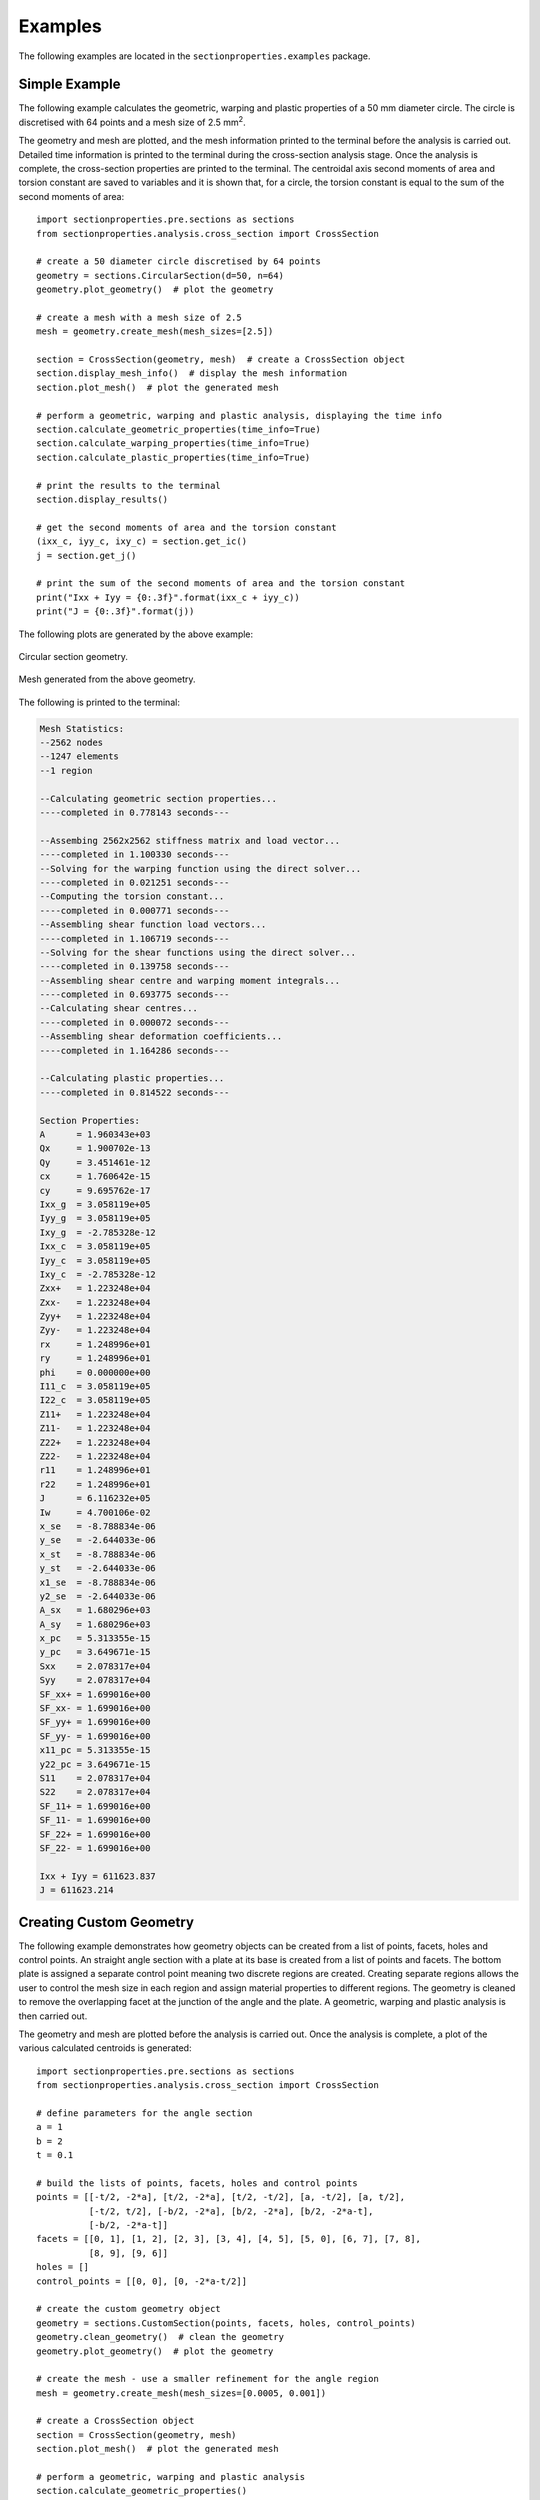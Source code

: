 .. _label-examples:

Examples
========

The following examples are located in the ``sectionproperties.examples``
package.

Simple Example
--------------

The following example calculates the geometric, warping and plastic properties
of a 50 mm diameter circle. The circle is discretised with 64 points and a mesh
size of 2.5 mm\ :sup:`2`.

The geometry and mesh are plotted, and the mesh information printed to the terminal
before the analysis is carried out. Detailed time information is printed to the
terminal during the cross-section analysis stage. Once the analysis is complete,
the cross-section properties are printed to the terminal. The centroidal
axis second moments of area and torsion constant are saved to variables and it
is shown that, for a circle, the torsion constant is equal to the sum of the
second moments of area::

  import sectionproperties.pre.sections as sections
  from sectionproperties.analysis.cross_section import CrossSection

  # create a 50 diameter circle discretised by 64 points
  geometry = sections.CircularSection(d=50, n=64)
  geometry.plot_geometry()  # plot the geometry

  # create a mesh with a mesh size of 2.5
  mesh = geometry.create_mesh(mesh_sizes=[2.5])

  section = CrossSection(geometry, mesh)  # create a CrossSection object
  section.display_mesh_info()  # display the mesh information
  section.plot_mesh()  # plot the generated mesh

  # perform a geometric, warping and plastic analysis, displaying the time info
  section.calculate_geometric_properties(time_info=True)
  section.calculate_warping_properties(time_info=True)
  section.calculate_plastic_properties(time_info=True)

  # print the results to the terminal
  section.display_results()

  # get the second moments of area and the torsion constant
  (ixx_c, iyy_c, ixy_c) = section.get_ic()
  j = section.get_j()

  # print the sum of the second moments of area and the torsion constant
  print("Ixx + Iyy = {0:.3f}".format(ixx_c + iyy_c))
  print("J = {0:.3f}".format(j))

The following plots are generated by the above example:

..  figure:: ../images/sections/circle_geometry.png
    :align: center
    :scale: 75 %

    Circular section geometry.

..  figure:: ../images/sections/circle_mesh.png
    :align: center
    :scale: 75 %

    Mesh generated from the above geometry.

The following is printed to the terminal:

.. code-block:: text

  Mesh Statistics:
  --2562 nodes
  --1247 elements
  --1 region

  --Calculating geometric section properties...
  ----completed in 0.778143 seconds---

  --Assembing 2562x2562 stiffness matrix and load vector...
  ----completed in 1.100330 seconds---
  --Solving for the warping function using the direct solver...
  ----completed in 0.021251 seconds---
  --Computing the torsion constant...
  ----completed in 0.000771 seconds---
  --Assembling shear function load vectors...
  ----completed in 1.106719 seconds---
  --Solving for the shear functions using the direct solver...
  ----completed in 0.139758 seconds---
  --Assembling shear centre and warping moment integrals...
  ----completed in 0.693775 seconds---
  --Calculating shear centres...
  ----completed in 0.000072 seconds---
  --Assembling shear deformation coefficients...
  ----completed in 1.164286 seconds---

  --Calculating plastic properties...
  ----completed in 0.814522 seconds---

  Section Properties:
  A	 = 1.960343e+03
  Qx	 = 1.900702e-13
  Qy	 = 3.451461e-12
  cx	 = 1.760642e-15
  cy	 = 9.695762e-17
  Ixx_g	 = 3.058119e+05
  Iyy_g	 = 3.058119e+05
  Ixy_g	 = -2.785328e-12
  Ixx_c	 = 3.058119e+05
  Iyy_c	 = 3.058119e+05
  Ixy_c	 = -2.785328e-12
  Zxx+	 = 1.223248e+04
  Zxx-	 = 1.223248e+04
  Zyy+	 = 1.223248e+04
  Zyy-	 = 1.223248e+04
  rx	 = 1.248996e+01
  ry	 = 1.248996e+01
  phi	 = 0.000000e+00
  I11_c	 = 3.058119e+05
  I22_c	 = 3.058119e+05
  Z11+	 = 1.223248e+04
  Z11-	 = 1.223248e+04
  Z22+	 = 1.223248e+04
  Z22-	 = 1.223248e+04
  r11	 = 1.248996e+01
  r22	 = 1.248996e+01
  J	 = 6.116232e+05
  Iw	 = 4.700106e-02
  x_se	 = -8.788834e-06
  y_se	 = -2.644033e-06
  x_st	 = -8.788834e-06
  y_st	 = -2.644033e-06
  x1_se	 = -8.788834e-06
  y2_se	 = -2.644033e-06
  A_sx	 = 1.680296e+03
  A_sy	 = 1.680296e+03
  x_pc	 = 5.313355e-15
  y_pc	 = 3.649671e-15
  Sxx	 = 2.078317e+04
  Syy	 = 2.078317e+04
  SF_xx+ = 1.699016e+00
  SF_xx- = 1.699016e+00
  SF_yy+ = 1.699016e+00
  SF_yy- = 1.699016e+00
  x11_pc = 5.313355e-15
  y22_pc = 3.649671e-15
  S11	 = 2.078317e+04
  S22	 = 2.078317e+04
  SF_11+ = 1.699016e+00
  SF_11- = 1.699016e+00
  SF_22+ = 1.699016e+00
  SF_22- = 1.699016e+00

  Ixx + Iyy = 611623.837
  J = 611623.214

Creating Custom Geometry
------------------------

The following example demonstrates how geometry objects can be created from a
list of points, facets, holes and control points. An straight angle section with
a plate at its base is created from a list of points and facets. The bottom plate
is assigned a separate control point meaning two discrete regions are created.
Creating separate regions allows the user to control the mesh size in each region
and assign material properties to different regions. The geometry is cleaned to
remove the overlapping facet at the junction of the angle and the plate. A
geometric, warping and plastic analysis is then carried out.

The geometry and mesh are plotted before the analysis is carried out. Once the
analysis is complete, a plot of the various calculated centroids is generated::

  import sectionproperties.pre.sections as sections
  from sectionproperties.analysis.cross_section import CrossSection

  # define parameters for the angle section
  a = 1
  b = 2
  t = 0.1

  # build the lists of points, facets, holes and control points
  points = [[-t/2, -2*a], [t/2, -2*a], [t/2, -t/2], [a, -t/2], [a, t/2],
            [-t/2, t/2], [-b/2, -2*a], [b/2, -2*a], [b/2, -2*a-t],
            [-b/2, -2*a-t]]
  facets = [[0, 1], [1, 2], [2, 3], [3, 4], [4, 5], [5, 0], [6, 7], [7, 8],
            [8, 9], [9, 6]]
  holes = []
  control_points = [[0, 0], [0, -2*a-t/2]]

  # create the custom geometry object
  geometry = sections.CustomSection(points, facets, holes, control_points)
  geometry.clean_geometry()  # clean the geometry
  geometry.plot_geometry()  # plot the geometry

  # create the mesh - use a smaller refinement for the angle region
  mesh = geometry.create_mesh(mesh_sizes=[0.0005, 0.001])

  # create a CrossSection object
  section = CrossSection(geometry, mesh)
  section.plot_mesh()  # plot the generated mesh

  # perform a geometric, warping and plastic analysis
  section.calculate_geometric_properties()
  section.calculate_warping_properties()
  section.calculate_plastic_properties()

  # plot the centroids
  section.plot_centroids()

The following plots are generated by the above example:

..  figure:: ../images/examples/custom_geometry.png
    :align: center
    :scale: 75 %

    Plot of the generated geometry object.

..  figure:: ../images/examples/custom_mesh.png
    :align: center
    :scale: 75 %

    Mesh generated from the above geometry.

..  figure:: ../images/examples/custom_centroids.png
    :align: center
    :scale: 75 %

    Plot of the centroids and the principal axis.

Creating a Merged Section
-------------------------

The following example demonstrates how to merge multiple geometry objects into
a single geometry object. A 150x100x6 RHS is modelled with a solid 50x50 triangular
section on its top and a 100x100x6 EA section on its right side. The three geometry
objects are merged together using the :class:`~sectionproperties.pre.sections.MergedSection`
class. The order of the geometry objects in the list that is passed into the constructor of the
:class:`~sectionproperties.pre.sections.MergedSection` class is important, as this same
order relates to specifying mesh sizes and material properties.

Once the geometry has been merged, it is vital to clean the geometry to remove
any artefacts that may impede the meshing algorithm. A mesh is created with a mesh
size of 2.5 mm\ :sup:`2` for the RHS (first in ``section_list``), 5 mm\ :sup:`2` for the triangle (second
in ``section_list``) and 3 mm\ :sup:`2` for the angle (last in ``section_list``).

The geometry and mesh are plotted, and the mesh information printed to the terminal
before the analysis is carried out. Detailed time information is printed to the
terminal during the cross-section analysis stage. Once the analysis is complete,
the centroids are plotted::

  import sectionproperties.pre.sections as sections
  from sectionproperties.analysis.cross_section import CrossSection

  # create a 150x100x6 RHS
  rhs = sections.Rhs(d=150, b=100, t=6, r_out=15, n_r=8)

  # create a triangular section on top of the RHS
  points = [[0, 0], [50, 0], [25, 50]]
  facets = [[0, 1], [1, 2], [2, 0]]
  holes = []
  control_points = [[25, 25]]
  triangle = sections.CustomSection(points, facets, holes, control_points,
                                    shift=[25, 150])

  # create a 100x100x6 EA on the right of the RHS
  angle = sections.AngleSection(d=100, b=100, t=6, r_r=8, r_t=5, n_r=8,
                                shift=[100, 25])

  # create a list of the sections to be merged
  section_list = [rhs, triangle, angle]

  # merge the three sections into one geometry object
  geometry = sections.MergedSection(section_list)

  # clean the geometry - print cleaning information to the terminal
  geometry.clean_geometry(verbose=True)
  geometry.plot_geometry()  # plot the geometry

  # create a mesh - use a mesh size of 2.5 for the RHS, 5 for the triangle and
  # 3 for the angle
  mesh = geometry.create_mesh(mesh_sizes=[2.5, 5, 3])

  # create a CrossSection object
  section = CrossSection(geometry, mesh)
  section.display_mesh_info()  # display the mesh information
  section.plot_mesh()  # plot the generated mesh

  # perform a geometric, warping and plastic analysis, displaying the time info
  # and the iteration info for the plastic analysis
  section.calculate_geometric_properties(time_info=True)
  section.calculate_warping_properties(time_info=True)
  section.calculate_plastic_properties(time_info=True, verbose=True)

  # plot the centroids
  section.plot_centroids()

The following plots are generated by the above example:

..  figure:: ../images/examples/merged_geometry.png
    :align: center
    :scale: 75 %

    Plot of the generated geometry object.

..  figure:: ../images/examples/merged_mesh.png
    :align: center
    :scale: 75 %

    Mesh generated from the above geometry.

..  figure:: ../images/examples/merged_centroids.png
    :align: center
    :scale: 75 %

    Plot of the centroids and the principal axis.

The following is printed to the terminal:

.. code-block:: text

  Removed overlapping facets... Rebuilt with points: [30, 67, 93, 32]
  Removed overlapping facets... Rebuilt with points: [46, 65, 64, 48]
  Mesh Statistics:
  --6053 nodes
  --2755 elements
  --3 regions

  --Calculating geometric section properties...
  ----completed in 1.730845 seconds---

  --Assembing 6053x6053 stiffness matrix and load vector...
  ----completed in 2.793801 seconds---
  --Solving for the warping function using the direct solver...
  ----completed in 0.021323 seconds---
  --Computing the torsion constant...
  ----completed in 0.000316 seconds---
  --Assembling shear function load vectors...
  ----completed in 2.552404 seconds---
  --Solving for the shear functions using the direct solver...
  ----completed in 0.604847 seconds---
  --Assembling shear centre and warping moment integrals...
  ----completed in 1.578075 seconds---
  --Calculating shear centres...
  ----completed in 0.000068 seconds---
  --Assembling shear deformation coefficients...
  ----completed in 2.438405 seconds---

  --Calculating plastic properties...
  ---x-axis plastic centroid calculation converged at 1.66608e+00 in 7 iterations.
  ---y-axis plastic centroid calculation converged at -5.83761e+00 in 10 iterations.
  ---11-axis plastic centroid calculation converged at -1.43134e+00 in 7 iterations.
  ---22-axis plastic centroid calculation converged at -1.21319e+01 in 9 iterations.
  ----completed in 2.710146 seconds---

Mirroring and Rotating Geometry
-------------------------------

The following example demonstrates how geometry objects can be mirrored and
rotated. A 200PFC and 150PFC are placed back-to-back by using the
:func:`~sectionproperties.pre.sections.Geometry.mirror_section` method and are
rotated counter-clockwise by 30 degrees by using the
:func:`~sectionproperties.pre.sections.Geometry.rotate_section` method. The
geometry is cleaned to ensure there are no overlapping facets along the junction
between the two PFCs. A geometric, warping and plastic analysis is then carried out.

The geometry and mesh are plotted, and the mesh information printed to the terminal
before the analysis is carried out. Detailed time information is printed to the
terminal during the cross-section analysis stage and iteration information printed
for the plastic analysis. Once the analysis is complete, a plot of the various
calculated centroids is generated::

  import sectionproperties.pre.sections as sections
  from sectionproperties.analysis.cross_section import CrossSection

  # create a 200PFC and a 150PFC
  pfc1 = sections.PfcSection(d=203, b=133, t_f=7.8, t_w=5.8, r=8.9, n_r=8)
  pfc2 = sections.PfcSection(d=150, b=133, t_f=7.8, t_w=5.8, r=8.9, n_r=8,
                             shift=[0, 26.5])

  # mirror the 200 PFC about the y-axis
  pfc1.mirror_section(axis='y', mirror_point=[0, 0])

  # merge the pfc sections
  geometry = sections.MergedSection([pfc1, pfc2])

  # rotate the geometry counter-clockwise by 30 degrees
  geometry.rotate_section(angle=30)

  # clean the geometry - print cleaning information to the terminal
  geometry.clean_geometry(verbose=True)
  geometry.plot_geometry()  # plot the geometry

  # create a mesh - use a mesh size of 5 for the 200PFC and 4 for the 150PFC
  mesh = geometry.create_mesh(mesh_sizes=[5, 4])

  # create a CrossSection object
  section = CrossSection(geometry, mesh)
  section.display_mesh_info()  # display the mesh information
  section.plot_mesh()  # plot the generated mesh

  # perform a geometric, warping and plastic analysis, displaying the time info
  # and the iteration info for the plastic analysis
  section.calculate_geometric_properties(time_info=True)
  section.calculate_warping_properties(time_info=True)
  section.calculate_plastic_properties(time_info=True, verbose=True)

  # plot the centroids
  section.plot_centroids()

The following plots are generated by the above example:

..  figure:: ../images/examples/mirr_rot_geometry.png
    :align: center
    :scale: 75 %

    Plot of the generated geometry object.

..  figure:: ../images/examples/mirr_rot_mesh.png
    :align: center
    :scale: 75 %

    Mesh generated from the above geometry.

..  figure:: ../images/examples/mirr_rot_centroids.png
    :align: center
    :scale: 75 %

    Plot of the centroids and the principal axis.

The following is printed to the terminal:

.. code-block:: text

  Removed overlapping facets... Rebuilt with points: [21, 43, 22, 0]
  Mesh Statistics:
  --4841 nodes
  --2152 elements
  --2 regions

  --Calculating geometric section properties...
  ----completed in 1.350236 seconds---

  --Assembing 4841x4841 stiffness matrix and load vector...
  ----completed in 2.002365 seconds---
  --Solving for the warping function using the direct solver...
  ----completed in 0.013307 seconds---
  --Computing the torsion constant...
  ----completed in 0.000222 seconds---
  --Assembling shear function load vectors...
  ----completed in 1.910170 seconds---
  --Solving for the shear functions using the direct solver...
  ----completed in 0.623121 seconds---
  --Assembling shear centre and warping moment integrals...
  ----completed in 1.163591 seconds---
  --Calculating shear centres...
  ----completed in 0.000059 seconds---
  --Assembling shear deformation coefficients...
  ----completed in 1.831169 seconds---

  --Calculating plastic properties...
  ---x-axis plastic centroid calculation converged at 2.77651e+00 in 9 iterations.
  ---y-axis plastic centroid calculation converged at 3.02247e+00 in 5 iterations.
  ---11-axis plastic centroid calculation converged at -2.41585e-13 in 3 iterations.
  ---22-axis plastic centroid calculation converged at 6.10669e-01 in 5 iterations.
  ----completed in 0.860817 seconds---

Performing a Stress Analysis
----------------------------

The following example demonstrates how a stress analysis can be performed on a
cross-section. A 150x100x6 RHS is modelled on its side with a maximum mesh area
of 2 mm\ :sup:`2`. The pre-requisite geometric and warping analyses are performed
before two separate stress analyses are undertaken. The first combines bending
and shear about the x-axis with a torsion moment and the second combines bending
and shear about the y-axis with a torsion moment.

After the analysis is performed, various plots of the stresses are generated::

  import sectionproperties.pre.sections as sections
  from sectionproperties.analysis.cross_section import CrossSection

  # create a 150x100x6 RHS on its side
  geometry = sections.Rhs(d=100, b=150, t=6, r_out=15, n_r=8)

  # create a mesh with a maximum area of 2
  mesh = geometry.create_mesh(mesh_sizes=[2])

  # create a CrossSection object
  section = CrossSection(geometry, mesh)

  # perform a geometry and warping analysis
  section.calculate_geometric_properties()
  section.calculate_warping_properties()

  # perform a stress analysis with Mx = 5 kN.m; Vx = 10 kN and Mzz = 3 kN.m
  case1 = section.calculate_stress(Mxx=5e6, Vx=10e3, Mzz=3e6)

  # perform a stress analysis with My = 15 kN.m; Vy = 30 kN and Mzz = 1.5 kN.m
  case2 = section.calculate_stress(Myy=15e6, Vy=30e3, Mzz=1.5e6)

  case1.plot_stress_m_zz(pause=False)  # plot the bending stress for case1
  case1.plot_vector_mzz_zxy(pause=False)  # plot the torsion vectors for case1
  case2.plot_stress_v_zxy(pause=False)  # plot the shear stress for case1
  case1.plot_stress_vm(pause=False)  # plot the von mises stress for case1
  case2.plot_stress_vm()  # plot the von mises stress for case2

The following plots are generated by the above example:

..  figure:: ../images/examples/stress_m.png
    :align: center
    :scale: 75 %

    Contour plot of the bending stress for case 1.

..  figure:: ../images/examples/stress_mzz.png
    :align: center
    :scale: 75 %

    Vector plot of the torsion stress for case 1.

..  figure:: ../images/examples/stress_v.png
    :align: center
    :scale: 75 %

    Contour plot of the shear stress for case 2.

..  figure:: ../images/examples/stress_vm1.png
    :align: center
    :scale: 75 %

    Contour plot of the von Mises stress for case 1.

..  figure:: ../images/examples/stress_vm2.png
    :align: center
    :scale: 75 %

    Contour plot of the von Mises stress for case 2.

Creating a Composite Cross-Section
----------------------------------

The following example demonstrates how to create a composite cross-section by assigning
different material properties to various regions of the mesh. A steel 310UB40.4 is modelled
with a 50Dx600W timber panel placed on its top flange.

The geometry and mesh are plotted, and the mesh information printed to the terminal
before the analysis is carried out. All types of cross-section analyses are carried
out, with an axial force, bending moment and shear force applied during the stress
analysis. Once the analysis is complete, the cross-section properties are printed
to the terminal and a plot of the centroids and cross-section stresses generated::

  import sectionproperties.pre.sections as sections
  from sectionproperties.pre.pre import Material
  from sectionproperties.analysis.cross_section import CrossSection

  # create material properties
  steel = Material(name='Steel', elastic_modulus=200e3, poissons_ratio=0.3,
                   yield_strength=500, color='grey')
  timber = Material(name='Timber', elastic_modulus=8e3, poissons_ratio=0.35,
                    yield_strength=20, color='burlywood')

  # create 310UB40.4
  ub = sections.ISection(d=304, b=165, t_f=10.2, t_w=6.1, r=11.4, n_r=8)

  # create timber panel on top of the UB
  panel = sections.RectangularSection(d=50, b=600, shift=[-217.5, 304])

  # merge the two sections into one geometry object
  geometry = sections.MergedSection([ub, panel])
  geometry.clean_geometry()  # clean the geometry
  geometry.plot_geometry()  # plot the geometry

  # create a mesh - use a mesh size of 5 for the UB, 20 for the panel
  mesh = geometry.create_mesh(mesh_sizes=[5, 20])

  # create a CrossSection object - take care to list the materials in the same
  # order as entered into the MergedSection
  section = CrossSection(geometry, mesh, materials=[steel, timber])
  section.display_mesh_info()  # display the mesh information

  # plot the mesh with coloured materials and a line transparency of 0.5
  section.plot_mesh(materials=True, alpha=0.5)

  # perform a geometric, warping and plastic analysis
  section.calculate_geometric_properties(time_info=True)
  section.calculate_warping_properties(time_info=True)
  section.calculate_plastic_properties(time_info=True, verbose=True)

  # perform a stress analysis with N = 100 kN, Mxx = 120 kN.m and Vy = 75 kN
  stress_post = section.calculate_stress(N=-100e3, Mxx=-120e6, Vy=-75e3,
                                         time_info=True)

  # print the results to the terminal
  section.display_results()

  # plot the centroids
  section.plot_centroids()

  stress_post.plot_stress_n_zz(pause=False)  # plot the axial stress
  stress_post.plot_stress_m_zz(pause=False)  # plot the bending stress
  stress_post.plot_stress_v_zxy()  # plot the shear stress

The following plots are generated by the above example:

..  figure:: ../images/examples/composite_geometry.png
    :align: center
    :scale: 75 %

    Plot of the generated geometry object.

..  figure:: ../images/examples/composite_mesh.png
    :align: center
    :scale: 75 %

    Mesh generated from the above geometry.

..  figure:: ../images/examples/composite_centroids.png
    :align: center
    :scale: 75 %

    Plot of the centroids and the principal axis.

..  figure:: ../images/examples/composite_stress_n.png
    :align: center
    :scale: 75 %

    Contour plot of the axial stress.

..  figure:: ../images/examples/composite_stress_m.png
    :align: center
    :scale: 75 %

    Contour plot of the bending stress.

..  figure:: ../images/examples/composite_stress_v.png
    :align: center
    :scale: 75 %

    Contour plot of the shear stress.

The following is printed to the terminal:

.. code-block:: text

  Mesh Statistics:
  --8972 nodes
  --4189 elements
  --2 regions

  --Calculating geometric section properties...
  ----completed in 2.418322 seconds---

  --Assembing 8972x8972 stiffness matrix and load vector...
  ----completed in 4.306457 seconds---
  --Solving for the warping function using the direct solver...
  ----completed in 0.035624 seconds---
  --Computing the torsion constant...
  ----completed in 0.001116 seconds---
  --Assembling shear function load vectors...
  ----completed in 3.338536 seconds---
  --Solving for the shear functions using the direct solver...
  ----completed in 0.066198 seconds---
  --Assembling shear centre and warping moment integrals...
  ----completed in 2.072190 seconds---
  --Calculating shear centres...
  ----completed in 0.000070 seconds---
  --Assembling shear deformation coefficients...
  ----completed in 3.287468 seconds---

  --Calculating plastic properties...
  ---x-axis plastic centroid calculation converged at 6.52298e+01 in 8 iterations.
  ---y-axis plastic centroid calculation converged at 0.00000e+00 in 3 iterations.
  ---11-axis plastic centroid calculation converged at 6.52298e+01 in 8 iterations.
  ---22-axis plastic centroid calculation converged at 0.00000e+00 in 3 iterations.
  ----completed in 0.825098 seconds---

  --Calculating cross-section stresses...
  ----completed in 3.779055 seconds---

  Section Properties:
  A         = 3.521094e+04
  E.A       = 1.282187e+09
  E.Qx      = 2.373725e+11
  E.Qy      = 1.057805e+11
  cx        = 8.250000e+01
  cy        = 1.851309e+02
  E.Ixx_g   = 6.740447e+13
  E.Iyy_g   = 1.745613e+13
  E.Ixy_g   = 1.958323e+13
  E.Ixx_c   = 2.345949e+13
  E.Iyy_c   = 8.729240e+12
  E.Ixy_c   = -7.421875e-02
  E.Zxx+    = 1.389212e+11
  E.Zxx-    = 1.267184e+11
  E.Zyy+    = 2.909747e+10
  E.Zyy-    = 2.909747e+10
  rx        = 1.352644e+02
  ry        = 8.251112e+01
  phi       = 0.000000e+00
  E.I11_c   = 2.345949e+13
  E.I22_c   = 8.729240e+12
  E.Z11+    = 1.389212e+11
  E.Z11-    = 1.267184e+11
  E.Z22+    = 2.909747e+10
  E.Z22-    = 2.909747e+10
  r11       = 1.352644e+02
  r22       = 8.251112e+01
  G.J       = 1.439379e+11
  G.Iw      = 2.554353e+16
  x_se      = 8.250071e+01
  y_se      = 2.863400e+02
  x_st      = 8.250070e+01
  y_st      = 2.857074e+02
  x1_se     = 7.063407e-04
  y2_se     = 1.012091e+02
  A_sx      = 1.104723e+04
  A_sy      = 1.021183e+04
  A_s11     = 1.104723e+04
  A_s22     = 1.021183e+04
  x_pc      = 8.250000e+01
  y_pc      = 2.503607e+02
  M_p,xx    = 3.932543e+08
  M_p,yy    = 1.610673e+08
  x11_pc    = 8.250000e+01
  y22_pc    = 2.503607e+02
  M_p,11    = 3.932543e+08
  M_p,22    = 1.610673e+08

Frame Analysis Example
----------------------

The following example demonstrates how *sectionproperties* can be used to
calculate the cross-section properties required for a frame analysis. Using this
method is preferred over executing a geometric and warping analysis as only variables
required for a frame analysis are computed. In this example the torsion constant of
a rectangular section is calculated for a number of different mesh sizes and the
accuracy of the result compared with the time taken to obtain the solution::

  import time
  import numpy as np
  import matplotlib.pyplot as plt
  import sectionproperties.pre.sections as sections
  from sectionproperties.analysis.cross_section import CrossSection

  # create a rectangular section
  geometry = sections.RectangularSection(d=100, b=50)

  # create a list of mesh sizes to analyse
  mesh_sizes = [1.5, 2, 2.5, 3, 4, 5, 10, 15, 20, 25, 30, 40, 50, 75, 100]
  j_calc = []  # list to store torsion constants
  t_calc = []  # list to store computation times

  # loop through mesh sizes
  for mesh_size in mesh_sizes:
      mesh = geometry.create_mesh(mesh_sizes=[mesh_size])  # create mesh
      section = CrossSection(geometry, mesh)  # create a CrossSection object
      start_time = time.time()  # start timing
      # calculate the frame properties
      (_, _, _, _, j, _) = section.calculate_frame_properties()
      t = time.time() - start_time  # stop timing
      t_calc.append(t)  # save the time
      j_calc.append(j)  # save the torsion constant
      # print the result
      str = "Mesh Size: {0}; ".format(mesh_size)
      str += "Solution Time {0:.5f} s; ".format(t)
      str += "Torsion Constant: {0:.12e}".format(j)
      print(str)

  correct_val = j_calc[0]  # assume the finest mesh gives the 'correct' value
  j_np = np.array(j_calc)  # convert results to a numpy array
  error_vals = (j_calc - correct_val) / j_calc * 100  # compute the error

  # produce a plot of the accuracy of the torsion constant with computation time
  plt.loglog(t_calc[1:], error_vals[1:], 'kx-')
  plt.xlabel("Solver Time [s]")
  plt.ylabel("Torsion Constant Error [%]")
  plt.show()

..  figure:: ../images/examples/frame_graph.png
    :align: center
    :scale: 75 %

    Plot of the torsion constant as a function of the solution time.

Advanced Example
----------------

The following example demonstrates an example in which *sectionproperties* can
be used for more academic purposes. In this example, the aspect ratio of a
rectangular section is varied whilst keeping a constant cross-sectional area
and the torsion constant calculated. The variation of the torsion constant with
the aspect ratio is then plotted::

  import numpy as np
  import matplotlib.pyplot as plt
  import sectionproperties.pre.sections as sections
  from sectionproperties.analysis.cross_section import CrossSection

  # rectangle dimensions
  d_list = []
  b_list = np.linspace(0.2, 1, 20)
  j_list = []  # list holding torsion constant results

  # number of elements for each analysis
  n = 500

  # loop through all the widths
  for b in b_list:
      # calculate d assuming area = 1
      d = 1 / b
      d_list.append(d)

      # compute mesh size
      ms = d * b / n

      # perform a warping analysis on rectangle
      geometry = sections.RectangularSection(d=d, b=b)
      mesh = geometry.create_mesh(mesh_sizes=[ms])
      section = CrossSection(geometry, mesh)
      section.calculate_geometric_properties()
      section.calculate_warping_properties()

      # get the torsion constant
      j = section.get_j()
      print("d/b = {0:.3f}; J = {1:.5e}".format(d/b, j))
      j_list.append(j)

  # plot the torsion constant as a function of the aspect ratio
  (fig, ax) = plt.subplots()
  ax.plot(np.array(d_list) / b_list, j_list, 'kx-')
  ax.set_xlabel("Aspect Ratio [d/b]")
  ax.set_ylabel("Torsion Constant [J]")
  ax.set_title("Rectangular Section Torsion Constant")
  plt.show()

..  figure:: ../images/examples/advanced.png
    :align: center
    :scale: 75 %

    Plot of the torsion constant as a function of the aspect ratio.
